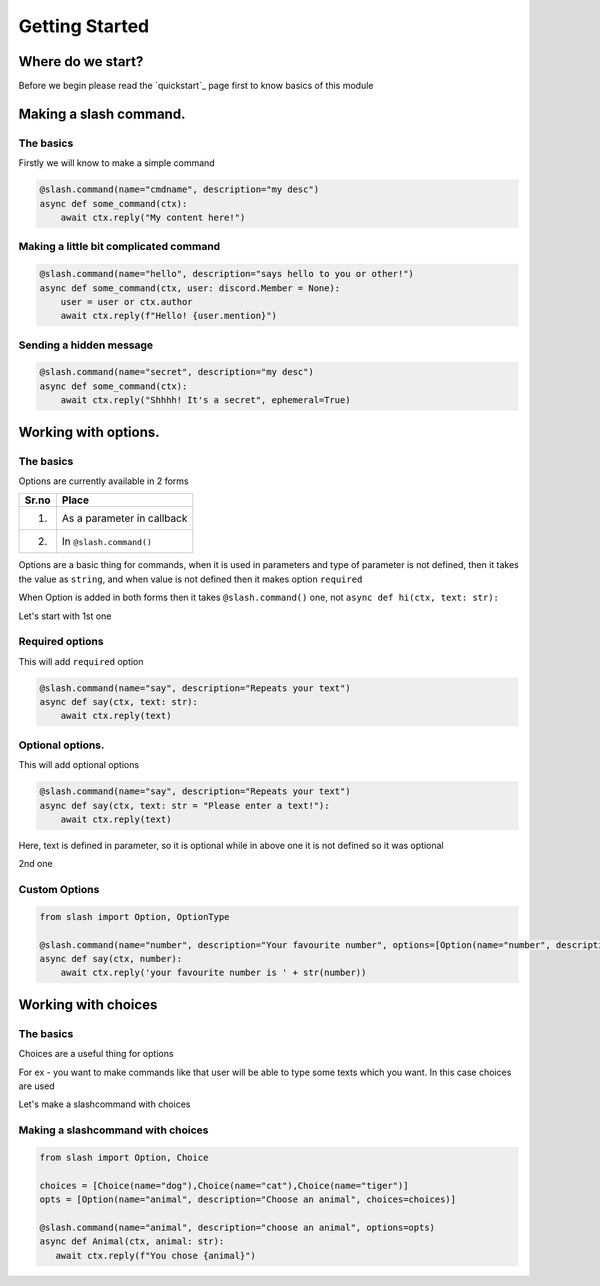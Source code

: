 Getting Started
================


Where do we start?
******************

Before we begin please read the `quickstart`_ page first
to know basics of this module

Making a slash command.
***********************

The basics
------------

Firstly we will know to make a simple command

.. code-block:: python3

    @slash.command(name="cmdname", description="my desc")
    async def some_command(ctx):
        await ctx.reply("My content here!")

Making a little bit complicated command
----------------------------------------

.. code-block:: python3

    @slash.command(name="hello", description="says hello to you or other!")
    async def some_command(ctx, user: discord.Member = None):
        user = user or ctx.author
        await ctx.reply(f"Hello! {user.mention}")

Sending a hidden message
--------------------------

.. code-block:: python3

    @slash.command(name="secret", description="my desc")
    async def some_command(ctx):
        await ctx.reply("Shhhh! It's a secret", ephemeral=True)

Working with options.
*********************

The basics
-----------

Options are currently available in 2 forms

+-------+--------------------------------+
| Sr.no |  Place                         |
+=======+================================+
|  1.   |  As a parameter in callback    |
+-------+--------------------------------+
|  2.   |  In ``@slash.command()``       |
+-------+--------------------------------+

Options are a basic thing for commands,
when it is used in parameters and type of parameter is not defined,
then it takes the value as ``string``,
and when value is not defined then it makes option ``required``

When Option is added in both forms then it takes ``@slash.command()`` one,
not ``async def hi(ctx, text: str):``


Let's start with 1st one

Required options
------------------

This will add ``required`` option

.. code-block:: python3

    @slash.command(name="say", description="Repeats your text")
    async def say(ctx, text: str):
        await ctx.reply(text)


Optional options.
-----------------

This will add optional options

.. code-block:: python3

    @slash.command(name="say", description="Repeats your text")
    async def say(ctx, text: str = "Please enter a text!"):
        await ctx.reply(text)

Here, text is defined in parameter, so it is optional while in above one it is not defined
so it was optional

2nd one

Custom Options
----------------

.. code-block:: python3

    from slash import Option, OptionType

    @slash.command(name="number", description="Your favourite number", options=[Option(name="number", description="your favourite number", type=OptionType.NUMBER, required=True)])
    async def say(ctx, number):
        await ctx.reply('your favourite number is ' + str(number))



Working with choices
********************

The basics
----------

Choices are a useful thing for options

For ex - you want to make commands like that user will be able to type some
texts which you want.
In this case choices are used

Let's make a slashcommand with choices

Making a slashcommand with choices
-----------------------------------

.. code-block:: python3
    
    from slash import Option, Choice

    choices = [Choice(name="dog"),Choice(name="cat"),Choice(name="tiger")]
    opts = [Option(name="animal", description="Choose an animal", choices=choices)]

    @slash.command(name="animal", description="choose an animal", options=opts)
    async def Animal(ctx, animal: str):
       await ctx.reply(f"You chose {animal}")
